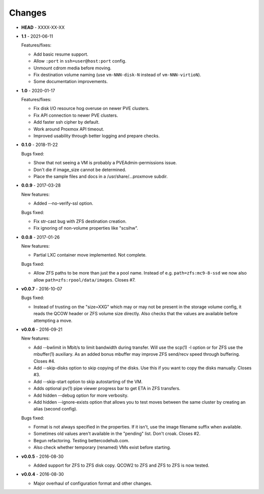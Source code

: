 Changes
-------

* **HEAD** - XXXX-XX-XX

* **1.1** - 2021-06-11

  Features/fixes:

  - Add basic resume support.
  - Allow ``:port`` in ``ssh=user@host:port`` config.
  - Unmount cdrom media before moving.
  - Fix destination volume naming (use ``vm-NNN-disk-N`` instead of
    ``vm-NNN-virtioN``).
  - Some documentation improvements.

* **1.0** - 2020-01-17

  Features/fixes:

  - Fix disk I/O resource hog overuse on newer PVE clusters.
  - Fix API connection to newer PVE clusters.
  - Add faster ssh cipher by default.
  - Work around Proxmox API timeout.
  - Improved usability through better logging and prepare checks.

* **0.1.0** - 2018-11-22

  Bugs fixed:

  - Show that not seeing a VM is probably a PVEAdmin-permissions issue.
  - Don't die if image_size cannot be determined.
  - Place the sample files and docs in a /usr/share/...proxmove subdir.

* **0.0.9** - 2017-03-28

  New features:

  - Added --no-verify-ssl option.

  Bugs fixed:

  - Fix str-cast bug with ZFS destination creation.
  - Fix ignoring of non-volume properties like "scsihw".

* **0.0.8** - 2017-01-26

  New features:

  - Partial LXC container move implemented. Not complete.

  Bugs fixed:

  - Allow ZFS paths to be more than just the a pool name. Instead of
    e.g. ``path=zfs:mc9-8-ssd`` we now also allow
    ``path=zfs:rpool/data/images``. Closes #7.

* **v0.0.7** - 2016-10-07

  Bugs fixed:

  - Instead of trusting on the "size=XXG" which may or may not be
    present in the storage volume config, it reads the QCOW header or
    ZFS volume size directly. Also checks that the values are available
    before attempting a move.

* **v0.0.6** - 2016-09-21

  New features:

  - Add --bwlimit in Mbit/s to limit bandwidth during transfer. Will use
    the scp(1) -l option or for ZFS use the mbuffer(1) auxiliary. As an
    added bonus mbuffer may improve ZFS send/recv speed through
    buffering. Closes #4.
  - Add --skip-disks option to skip copying of the disks. Use this if
    you want to copy the disks manually. Closes #3.
  - Add --skip-start option to skip autostarting of the VM.
  - Adds optional pv(1) pipe viewer progress bar to get ETA in ZFS
    transfers.
  - Add hidden --debug option for more verbosity.
  - Add hidden --ignore-exists option that allows you to test moves
    between the same cluster by creating an alias (second config).

  Bugs fixed:

  - Format is not always specified in the properties. If it isn't, use
    the image filename suffix when available.
  - Sometimes old values aren't available in the "pending" list. Don't croak.
    Closes #2.
  - Begun refactoring. Testing bettercodehub.com.
  - Also check whether temporary (renamed) VMs exist before starting.

* **v0.0.5** - 2016-08-30

  - Added support for ZFS to ZFS disk copy. QCOW2 to ZFS and ZFS to ZFS
    is now tested.

* **v0.0.4** - 2016-08-30

  - Major overhaul of configuration format and other changes.
